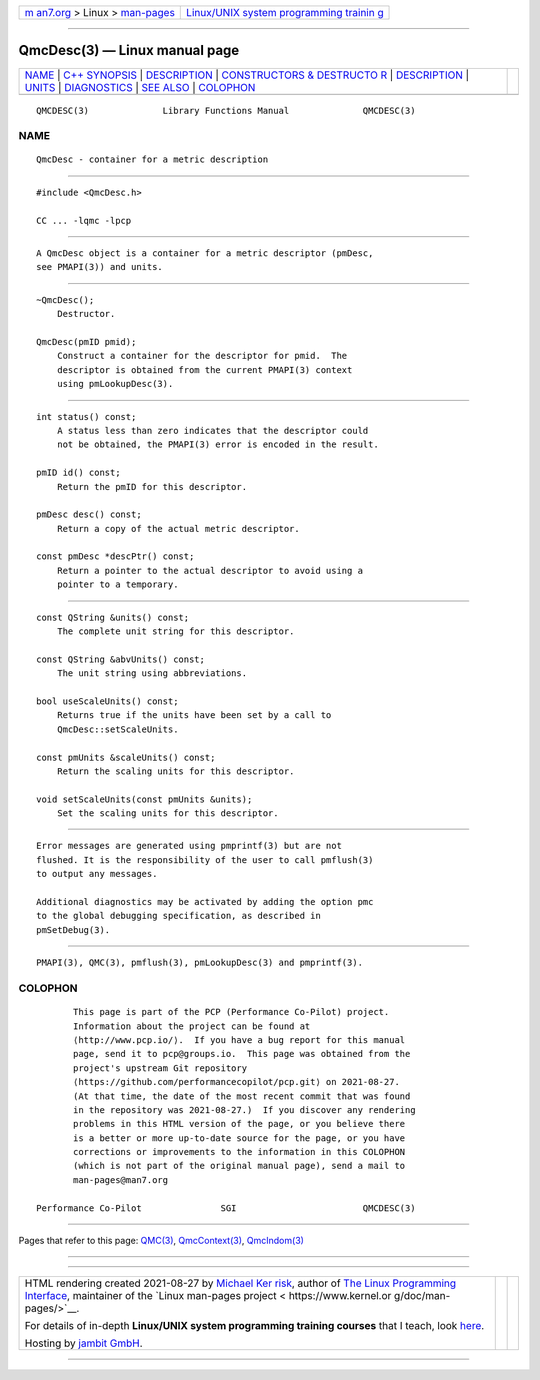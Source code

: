 .. container:: page-top

.. container:: nav-bar

   +----------------------------------+----------------------------------+
   | `m                               | `Linux/UNIX system programming   |
   | an7.org <../../../index.html>`__ | trainin                          |
   | > Linux >                        | g <http://man7.org/training/>`__ |
   | `man-pages <../index.html>`__    |                                  |
   +----------------------------------+----------------------------------+

--------------

QmcDesc(3) — Linux manual page
==============================

+-----------------------------------+-----------------------------------+
| `NAME <#NAME>`__ \|               |                                   |
| `C++ SYNOPSIS <#C++_SYNOPSIS>`__  |                                   |
| \| `DESCRIPTION <#DESCRIPTION>`__ |                                   |
| \|                                |                                   |
| `CONSTRUCTORS & DESTRUCTO         |                                   |
| R <#CONSTRUCTORS_&_DESTRUCTOR>`__ |                                   |
| \| `DESCRIPTION <#DESCRIPTION>`__ |                                   |
| \| `UNITS <#UNITS>`__ \|          |                                   |
| `DIAGNOSTICS <#DIAGNOSTICS>`__ \| |                                   |
| `SEE ALSO <#SEE_ALSO>`__ \|       |                                   |
| `COLOPHON <#COLOPHON>`__          |                                   |
+-----------------------------------+-----------------------------------+
| .. container:: man-search-box     |                                   |
+-----------------------------------+-----------------------------------+

::

   QMCDESC(3)              Library Functions Manual              QMCDESC(3)

NAME
-------------------------------------------------

::

          QmcDesc - container for a metric description


-----------------------------------------------------------------

::

          #include <QmcDesc.h>

          CC ... -lqmc -lpcp


---------------------------------------------------------------

::

          A QmcDesc object is a container for a metric descriptor (pmDesc,
          see PMAPI(3)) and units.


-------------------------------------------------------------------------------------------

::

          ~QmcDesc();
              Destructor.

          QmcDesc(pmID pmid);
              Construct a container for the descriptor for pmid.  The
              descriptor is obtained from the current PMAPI(3) context
              using pmLookupDesc(3).

.. _description-top-1:


---------------------------------------------------------------

::

          int status() const;
              A status less than zero indicates that the descriptor could
              not be obtained, the PMAPI(3) error is encoded in the result.

          pmID id() const;
              Return the pmID for this descriptor.

          pmDesc desc() const;
              Return a copy of the actual metric descriptor.

          const pmDesc *descPtr() const;
              Return a pointer to the actual descriptor to avoid using a
              pointer to a temporary.


---------------------------------------------------

::

          const QString &units() const;
              The complete unit string for this descriptor.

          const QString &abvUnits() const;
              The unit string using abbreviations.

          bool useScaleUnits() const;
              Returns true if the units have been set by a call to
              QmcDesc::setScaleUnits.

          const pmUnits &scaleUnits() const;
              Return the scaling units for this descriptor.

          void setScaleUnits(const pmUnits &units);
              Set the scaling units for this descriptor.


---------------------------------------------------------------

::

          Error messages are generated using pmprintf(3) but are not
          flushed. It is the responsibility of the user to call pmflush(3)
          to output any messages.

          Additional diagnostics may be activated by adding the option pmc
          to the global debugging specification, as described in
          pmSetDebug(3).


---------------------------------------------------------

::

          PMAPI(3), QMC(3), pmflush(3), pmLookupDesc(3) and pmprintf(3).

COLOPHON
---------------------------------------------------------

::

          This page is part of the PCP (Performance Co-Pilot) project.
          Information about the project can be found at 
          ⟨http://www.pcp.io/⟩.  If you have a bug report for this manual
          page, send it to pcp@groups.io.  This page was obtained from the
          project's upstream Git repository
          ⟨https://github.com/performancecopilot/pcp.git⟩ on 2021-08-27.
          (At that time, the date of the most recent commit that was found
          in the repository was 2021-08-27.)  If you discover any rendering
          problems in this HTML version of the page, or you believe there
          is a better or more up-to-date source for the page, or you have
          corrections or improvements to the information in this COLOPHON
          (which is not part of the original manual page), send a mail to
          man-pages@man7.org

   Performance Co-Pilot               SGI                        QMCDESC(3)

--------------

Pages that refer to this page: `QMC(3) <../man3/QMC.3.html>`__, 
`QmcContext(3) <../man3/QmcContext.3.html>`__, 
`QmcIndom(3) <../man3/QmcIndom.3.html>`__

--------------

--------------

.. container:: footer

   +-----------------------+-----------------------+-----------------------+
   | HTML rendering        |                       | |Cover of TLPI|       |
   | created 2021-08-27 by |                       |                       |
   | `Michael              |                       |                       |
   | Ker                   |                       |                       |
   | risk <https://man7.or |                       |                       |
   | g/mtk/index.html>`__, |                       |                       |
   | author of `The Linux  |                       |                       |
   | Programming           |                       |                       |
   | Interface <https:     |                       |                       |
   | //man7.org/tlpi/>`__, |                       |                       |
   | maintainer of the     |                       |                       |
   | `Linux man-pages      |                       |                       |
   | project <             |                       |                       |
   | https://www.kernel.or |                       |                       |
   | g/doc/man-pages/>`__. |                       |                       |
   |                       |                       |                       |
   | For details of        |                       |                       |
   | in-depth **Linux/UNIX |                       |                       |
   | system programming    |                       |                       |
   | training courses**    |                       |                       |
   | that I teach, look    |                       |                       |
   | `here <https://ma     |                       |                       |
   | n7.org/training/>`__. |                       |                       |
   |                       |                       |                       |
   | Hosting by `jambit    |                       |                       |
   | GmbH                  |                       |                       |
   | <https://www.jambit.c |                       |                       |
   | om/index_en.html>`__. |                       |                       |
   +-----------------------+-----------------------+-----------------------+

--------------

.. container:: statcounter

   |Web Analytics Made Easy - StatCounter|

.. |Cover of TLPI| image:: https://man7.org/tlpi/cover/TLPI-front-cover-vsmall.png
   :target: https://man7.org/tlpi/
.. |Web Analytics Made Easy - StatCounter| image:: https://c.statcounter.com/7422636/0/9b6714ff/1/
   :class: statcounter
   :target: https://statcounter.com/
